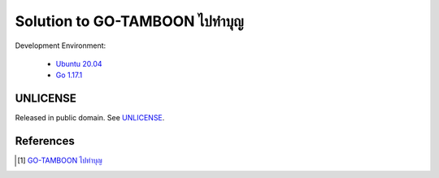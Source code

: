 =======================================
Solution to GO-TAMBOON ไปทำบุญ
=======================================

.. image:: https://img.shields.io/badge/Language-Go-blue.svg
   :target: https://golang.org/

.. image:: https://godoc.org/github.com/siongui/tamboongo?status.svg
   :target: https://godoc.org/github.com/siongui/tamboongo

.. image:: https://github.com/siongui/tamboongo/workflows/ci/badge.svg
    :target: https://github.com/siongui/tamboongo/blob/master/.github/workflows/ci.yml

.. image:: https://goreportcard.com/badge/github.com/siongui/tamboongo
   :target: https://goreportcard.com/report/github.com/siongui/tamboongo

.. image:: https://img.shields.io/badge/license-Unlicense-blue.svg
   :target: https://github.com/siongui/tamboongo/blob/master/UNLICENSE


Development Environment:

  - `Ubuntu 20.04`_
  - `Go 1.17.1`_


UNLICENSE
+++++++++

Released in public domain. See UNLICENSE_.


References
++++++++++

.. [1] `GO-TAMBOON ไปทำบุญ <https://github.com/omise/challenges/tree/challenge-go>`_


.. _Go: https://golang.org/
.. _Ubuntu 20.04: https://releases.ubuntu.com/20.04/
.. _Go 1.17.1: https://golang.org/dl/
.. _UNLICENSE: https://unlicense.org/
